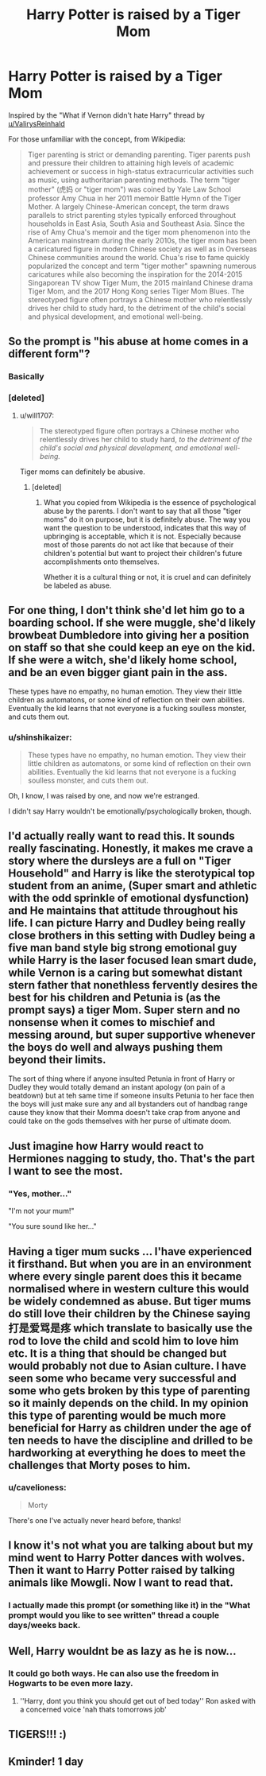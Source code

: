 #+TITLE: Harry Potter is raised by a Tiger Mom

* Harry Potter is raised by a Tiger Mom
:PROPERTIES:
:Author: shinshikaizer
:Score: 67
:DateUnix: 1580984450.0
:DateShort: 2020-Feb-06
:FlairText: Prompt
:END:
Inspired by the "What if Vernon didn't hate Harry" thread by [[/u/ValirysReinhald][u/ValirysReinhald]]

For those unfamiliar with the concept, from Wikipedia:

#+begin_quote
  Tiger parenting is strict or demanding parenting. Tiger parents push and pressure their children to attaining high levels of academic achievement or success in high-status extracurricular activities such as music, using authoritarian parenting methods. The term "tiger mother" (虎妈 or "tiger mom") was coined by Yale Law School professor Amy Chua in her 2011 memoir Battle Hymn of the Tiger Mother. A largely Chinese-American concept, the term draws parallels to strict parenting styles typically enforced throughout households in East Asia, South Asia and Southeast Asia. Since the rise of Amy Chua's memoir and the tiger mom phenomenon into the American mainstream during the early 2010s, the tiger mom has been a caricatured figure in modern Chinese society as well as in Overseas Chinese communities around the world. Chua's rise to fame quickly popularized the concept and term "tiger mother" spawning numerous caricatures while also becoming the inspiration for the 2014-2015 Singaporean TV show Tiger Mum, the 2015 mainland Chinese drama Tiger Mom, and the 2017 Hong Kong series Tiger Mom Blues. The stereotyped figure often portrays a Chinese mother who relentlessly drives her child to study hard, to the detriment of the child's social and physical development, and emotional well-being.
#+end_quote


** So the prompt is "his abuse at home comes in a different form"?
:PROPERTIES:
:Author: ulanbaatarhoteltours
:Score: 98
:DateUnix: 1580994275.0
:DateShort: 2020-Feb-06
:END:

*** Basically
:PROPERTIES:
:Score: 11
:DateUnix: 1581021720.0
:DateShort: 2020-Feb-07
:END:


*** [deleted]
:PROPERTIES:
:Score: -13
:DateUnix: 1580994377.0
:DateShort: 2020-Feb-06
:END:

**** u/will1707:
#+begin_quote
  The stereotyped figure often portrays a Chinese mother who relentlessly drives her child to study hard, /to the detriment of the child's social and physical development, and emotional well-being./
#+end_quote

Tiger moms can definitely be abusive.
:PROPERTIES:
:Author: will1707
:Score: 50
:DateUnix: 1580996585.0
:DateShort: 2020-Feb-06
:END:

***** [deleted]
:PROPERTIES:
:Score: -11
:DateUnix: 1580997043.0
:DateShort: 2020-Feb-06
:END:

****** What you copied from Wikipedia is the essence of psychological abuse by the parents. I don't want to say that all those "tiger moms" do it on purpose, but it is definitely abuse. The way you want the question to be understood, indicates that this way of upbringing is acceptable, which it is not. Especially because most of those parents do not act like that because of their children's potential but want to project their children's future accomplishments onto themselves.

Whether it is a cultural thing or not, it is cruel and can definitely be labeled as abuse.
:PROPERTIES:
:Author: FornhubForReal
:Score: 41
:DateUnix: 1580999030.0
:DateShort: 2020-Feb-06
:END:


** For one thing, I don't think she'd let him go to a boarding school. If she were muggle, she'd likely browbeat Dumbledore into giving her a position on staff so that she could keep an eye on the kid. If she were a witch, she'd likely home school, and be an even bigger giant pain in the ass.

These types have no empathy, no human emotion. They view their little children as automatons, or some kind of reflection on their own abilities. Eventually the kid learns that not everyone is a fucking soulless monster, and cuts them out.
:PROPERTIES:
:Author: dsarma
:Score: 54
:DateUnix: 1580992415.0
:DateShort: 2020-Feb-06
:END:

*** u/shinshikaizer:
#+begin_quote
  These types have no empathy, no human emotion. They view their little children as automatons, or some kind of reflection on their own abilities. Eventually the kid learns that not everyone is a fucking soulless monster, and cuts them out.
#+end_quote

Oh, I know, I was raised by one, and now we're estranged.

I didn't say Harry wouldn't be emotionally/psychologically broken, though.
:PROPERTIES:
:Author: shinshikaizer
:Score: 39
:DateUnix: 1580992508.0
:DateShort: 2020-Feb-06
:END:


** I'd actually really want to read this. It sounds really fascinating. Honestly, it makes me crave a story where the dursleys are a full on "Tiger Household" and Harry is like the sterotypical top student from an anime, (Super smart and athletic with the odd sprinkle of emotional dysfunction) and He maintains that attitude throughout his life. I can picture Harry and Dudley being really close brothers in this setting with Dudley being a five man band style big strong emotional guy while Harry is the laser focused lean smart dude, while Vernon is a caring but somewhat distant stern father that nonethless fervently desires the best for his children and Petunia is (as the prompt says) a tiger Mom. Super stern and no nonsense when it comes to mischief and messing around, but super supportive whenever the boys do well and always pushing them beyond their limits.

The sort of thing where if anyone insulted Petunia in front of Harry or Dudley they would totally demand an instant apology (on pain of a beatdown) but at teh same time if someone insults Petunia to her face then the boys will just make sure any and all bystanders out of handbag range cause they know that their Momma doesn't take crap from anyone and could take on the gods themselves with her purse of ultimate doom.
:PROPERTIES:
:Score: 18
:DateUnix: 1581022331.0
:DateShort: 2020-Feb-07
:END:


** Just imagine how Harry would react to Hermiones nagging to study, tho. That's the part I want to see the most.
:PROPERTIES:
:Author: draconaisev
:Score: 21
:DateUnix: 1580996469.0
:DateShort: 2020-Feb-06
:END:

*** "Yes, mother..."

"I'm not your mum!"

"You sure sound like her..."
:PROPERTIES:
:Author: shinshikaizer
:Score: 47
:DateUnix: 1580997067.0
:DateShort: 2020-Feb-06
:END:


** Having a tiger mum sucks ... I'have experienced it firsthand. But when you are in an environment where every single parent does this it became normalised where in western culture this would be widely condemned as abuse. But tiger mums do still love their children by the Chinese saying 打是爱骂是疼 which translate to basically use the rod to love the child and scold him to love him etc. It is a thing that should be changed but would probably not due to Asian culture. I have seen some who became very successful and some who gets broken by this type of parenting so it mainly depends on the child. In my opinion this type of parenting would be much more beneficial for Harry as children under the age of ten needs to have the discipline and drilled to be hardworking at everything he does to meet the challenges that Morty poses to him.
:PROPERTIES:
:Author: darkwolfhunter
:Score: 20
:DateUnix: 1581000019.0
:DateShort: 2020-Feb-06
:END:

*** u/cavelioness:
#+begin_quote
  Morty
#+end_quote

There's one I've actually never heard before, thanks!
:PROPERTIES:
:Author: cavelioness
:Score: 10
:DateUnix: 1581017552.0
:DateShort: 2020-Feb-06
:END:


** I know it's not what you are talking about but my mind went to Harry Potter dances with wolves. Then it want to Harry Potter raised by talking animals like Mowgli. Now I want to read that.
:PROPERTIES:
:Author: gdmcdona
:Score: 5
:DateUnix: 1581047899.0
:DateShort: 2020-Feb-07
:END:

*** I actually made this prompt (or something like it) in the "What prompt would you like to see written" thread a couple days/weeks back.
:PROPERTIES:
:Author: shinshikaizer
:Score: 2
:DateUnix: 1581048674.0
:DateShort: 2020-Feb-07
:END:


** Well, Harry wouldnt be as lazy as he is now...
:PROPERTIES:
:Author: Pajosan
:Score: 7
:DateUnix: 1580991151.0
:DateShort: 2020-Feb-06
:END:

*** It could go both ways. He can also use the freedom in Hogwarts to be even more lazy.
:PROPERTIES:
:Author: draconaisev
:Score: 28
:DateUnix: 1580993488.0
:DateShort: 2020-Feb-06
:END:

**** ''Harry, dont you think you should get out of bed today'' Ron asked with a concerned voice 'nah thats tomorrows job'
:PROPERTIES:
:Author: CommanderL3
:Score: 24
:DateUnix: 1580995804.0
:DateShort: 2020-Feb-06
:END:


** TIGERS!!! :)
:PROPERTIES:
:Score: -1
:DateUnix: 1581028544.0
:DateShort: 2020-Feb-07
:END:


** Kminder! 1 day
:PROPERTIES:
:Score: -5
:DateUnix: 1580993847.0
:DateShort: 2020-Feb-06
:END:
